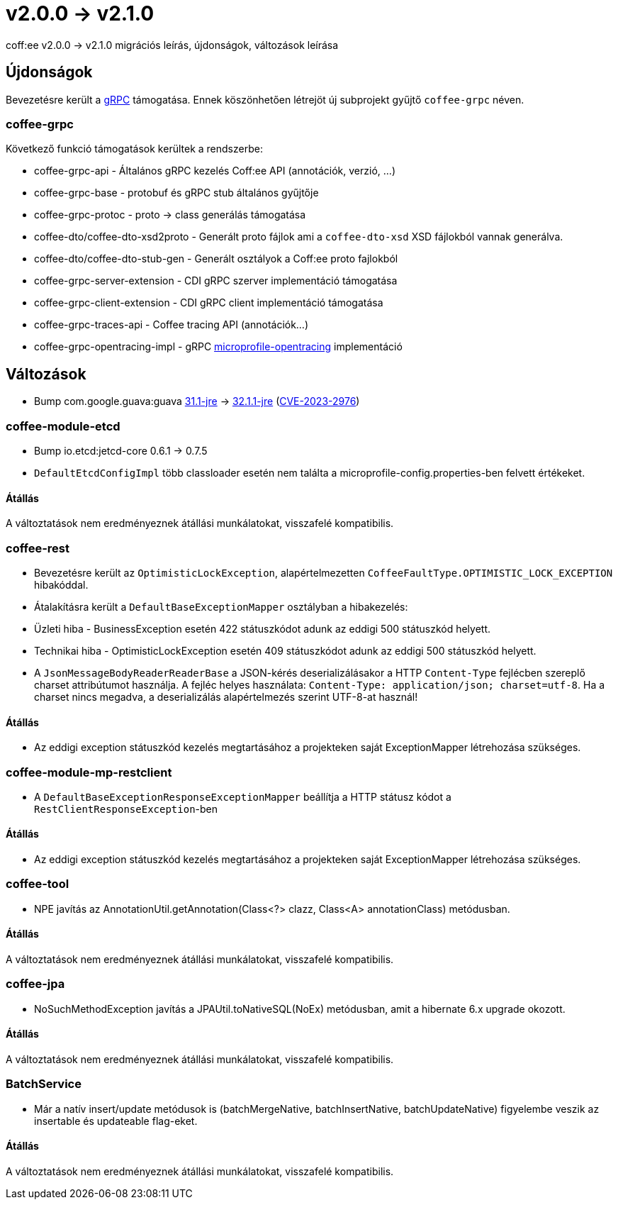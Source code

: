 = v2.0.0 → v2.1.0

coff:ee v2.0.0 -> v2.1.0 migrációs leírás, újdonságok, változások leírása

== Újdonságok

Bevezetésre került a https://grpc.io/[gRPC] támogatása.
Ennek köszönhetően létrejöt új subprojekt gyűjtő `coffee-grpc` néven.

=== coffee-grpc
Következő funkció támogatások kerültek a rendszerbe:

* coffee-grpc-api - Általános gRPC kezelés Coff:ee API (annotációk, verzió, ...)
* coffee-grpc-base - protobuf és gRPC stub általános gyűjtője
* coffee-grpc-protoc - proto -> class generálás támogatása
* coffee-dto/coffee-dto-xsd2proto - Generált proto fájlok ami a `coffee-dto-xsd` XSD fájlokból vannak generálva.
* coffee-dto/coffee-dto-stub-gen - Generált osztályok a Coff:ee proto fajlokból
* coffee-grpc-server-extension - CDI gRPC szerver implementáció támogatása
* coffee-grpc-client-extension - CDI gRPC client implementáció támogatása
* coffee-grpc-traces-api - Coffee tracing API (annotációk...)
* coffee-grpc-opentracing-impl - gRPC https://github.com/eclipse/microprofile-opentracing[microprofile-opentracing] implementáció

== Változások

* Bump com.google.guava:guava https://github.com/google/guava/releases/tag/v31.1[31.1-jre]
-> https://github.com/google/guava/releases/tag/v32.1.1[32.1.1-jre]
(https://github.com/advisories/GHSA-7g45-4rm6-3mm3[CVE-2023-2976])

=== coffee-module-etcd

** Bump io.etcd:jetcd-core 0.6.1 -> 0.7.5
** `DefaultEtcdConfigImpl` több classloader esetén nem találta a microprofile-config.properties-ben felvett értékeket.

==== Átállás

A változtatások nem eredményeznek átállási munkálatokat, visszafelé kompatibilis.

=== coffee-rest

* Bevezetésre került az `OptimisticLockException`, alapértelmezetten `CoffeeFaultType.OPTIMISTIC_LOCK_EXCEPTION` hibakóddal.
* Átalakításra került a `DefaultBaseExceptionMapper` osztályban a hibakezelés:
* Üzleti hiba - BusinessException esetén 422 státuszkódot adunk az eddigi 500 státuszkód helyett.
* Technikai hiba - OptimisticLockException esetén 409 státuszkódot adunk az eddigi 500 státuszkód helyett.
* A `JsonMessageBodyReaderReaderBase` a JSON-kérés deserializálásakor a HTTP `Content-Type` fejlécben szereplő charset attribútumot használja. A fejléc helyes használata: `Content-Type: application/json; charset=utf-8`. Ha a charset nincs megadva, a deserializálás alapértelmezés szerint UTF-8-at használ!

==== Átállás

* Az eddigi exception státuszkód kezelés megtartásához a projekteken saját ExceptionMapper létrehozása szükséges.

=== coffee-module-mp-restclient

** A `DefaultBaseExceptionResponseExceptionMapper` beállítja a HTTP státusz kódot a `RestClientResponseException`-ben 

==== Átállás

* Az eddigi exception státuszkód kezelés megtartásához a projekteken saját ExceptionMapper létrehozása szükséges.

=== coffee-tool

** NPE javítás az AnnotationUtil.getAnnotation(Class<?> clazz, Class<A> annotationClass) metódusban. 

==== Átállás

A változtatások nem eredményeznek átállási munkálatokat, visszafelé kompatibilis.

=== coffee-jpa

** NoSuchMethodException javítás a JPAUtil.toNativeSQL(NoEx) metódusban, amit a hibernate 6.x upgrade okozott. 

==== Átállás

A változtatások nem eredményeznek átállási munkálatokat, visszafelé kompatibilis.

=== BatchService

** Már a natív insert/update metódusok is (batchMergeNative, batchInsertNative, batchUpdateNative) figyelembe veszik az insertable és updateable flag-eket.

==== Átállás

A változtatások nem eredményeznek átállási munkálatokat, visszafelé kompatibilis.

